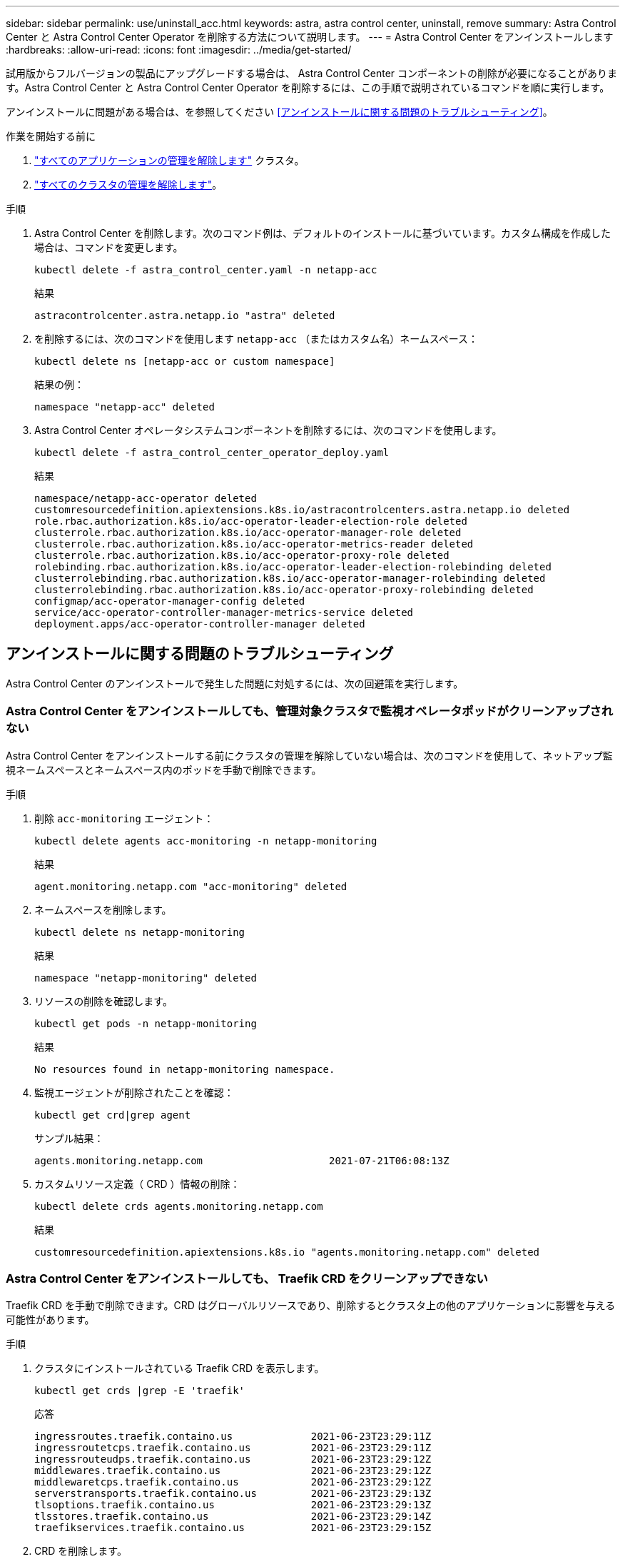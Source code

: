 ---
sidebar: sidebar 
permalink: use/uninstall_acc.html 
keywords: astra, astra control center, uninstall, remove 
summary: Astra Control Center と Astra Control Center Operator を削除する方法について説明します。 
---
= Astra Control Center をアンインストールします
:hardbreaks:
:allow-uri-read: 
:icons: font
:imagesdir: ../media/get-started/


[role="lead"]
試用版からフルバージョンの製品にアップグレードする場合は、 Astra Control Center コンポーネントの削除が必要になることがあります。Astra Control Center と Astra Control Center Operator を削除するには、この手順で説明されているコマンドを順に実行します。

アンインストールに問題がある場合は、を参照してください <<アンインストールに関する問題のトラブルシューティング>>。

.作業を開始する前に
. link:../use/unmanage.html#unmanage-an-app["すべてのアプリケーションの管理を解除します"^] クラスタ。
. link:../use/unmanage.html#unmanage-a-cluster["すべてのクラスタの管理を解除します"^]。


.手順
. Astra Control Center を削除します。次のコマンド例は、デフォルトのインストールに基づいています。カスタム構成を作成した場合は、コマンドを変更します。
+
[listing]
----
kubectl delete -f astra_control_center.yaml -n netapp-acc
----
+
結果

+
[listing]
----
astracontrolcenter.astra.netapp.io "astra" deleted
----
. を削除するには、次のコマンドを使用します `netapp-acc` （またはカスタム名）ネームスペース：
+
[listing]
----
kubectl delete ns [netapp-acc or custom namespace]
----
+
結果の例：

+
[listing]
----
namespace "netapp-acc" deleted
----
. Astra Control Center オペレータシステムコンポーネントを削除するには、次のコマンドを使用します。
+
[listing]
----
kubectl delete -f astra_control_center_operator_deploy.yaml
----
+
結果

+
[listing]
----
namespace/netapp-acc-operator deleted
customresourcedefinition.apiextensions.k8s.io/astracontrolcenters.astra.netapp.io deleted
role.rbac.authorization.k8s.io/acc-operator-leader-election-role deleted
clusterrole.rbac.authorization.k8s.io/acc-operator-manager-role deleted
clusterrole.rbac.authorization.k8s.io/acc-operator-metrics-reader deleted
clusterrole.rbac.authorization.k8s.io/acc-operator-proxy-role deleted
rolebinding.rbac.authorization.k8s.io/acc-operator-leader-election-rolebinding deleted
clusterrolebinding.rbac.authorization.k8s.io/acc-operator-manager-rolebinding deleted
clusterrolebinding.rbac.authorization.k8s.io/acc-operator-proxy-rolebinding deleted
configmap/acc-operator-manager-config deleted
service/acc-operator-controller-manager-metrics-service deleted
deployment.apps/acc-operator-controller-manager deleted
----




== アンインストールに関する問題のトラブルシューティング

Astra Control Center のアンインストールで発生した問題に対処するには、次の回避策を実行します。



=== Astra Control Center をアンインストールしても、管理対象クラスタで監視オペレータポッドがクリーンアップされない

Astra Control Center をアンインストールする前にクラスタの管理を解除していない場合は、次のコマンドを使用して、ネットアップ監視ネームスペースとネームスペース内のポッドを手動で削除できます。

.手順
. 削除 `acc-monitoring` エージェント：
+
[listing]
----
kubectl delete agents acc-monitoring -n netapp-monitoring
----
+
結果

+
[listing]
----
agent.monitoring.netapp.com "acc-monitoring" deleted
----
. ネームスペースを削除します。
+
[listing]
----
kubectl delete ns netapp-monitoring
----
+
結果

+
[listing]
----
namespace "netapp-monitoring" deleted
----
. リソースの削除を確認します。
+
[listing]
----
kubectl get pods -n netapp-monitoring
----
+
結果

+
[listing]
----
No resources found in netapp-monitoring namespace.
----
. 監視エージェントが削除されたことを確認：
+
[listing]
----
kubectl get crd|grep agent
----
+
サンプル結果：

+
[listing]
----
agents.monitoring.netapp.com                     2021-07-21T06:08:13Z
----
. カスタムリソース定義（ CRD ）情報の削除：
+
[listing]
----
kubectl delete crds agents.monitoring.netapp.com
----
+
結果

+
[listing]
----
customresourcedefinition.apiextensions.k8s.io "agents.monitoring.netapp.com" deleted
----




=== Astra Control Center をアンインストールしても、 Traefik CRD をクリーンアップできない

Traefik CRD を手動で削除できます。CRD はグローバルリソースであり、削除するとクラスタ上の他のアプリケーションに影響を与える可能性があります。

.手順
. クラスタにインストールされている Traefik CRD を表示します。
+
[listing]
----
kubectl get crds |grep -E 'traefik'
----
+
応答

+
[listing]
----
ingressroutes.traefik.containo.us             2021-06-23T23:29:11Z
ingressroutetcps.traefik.containo.us          2021-06-23T23:29:11Z
ingressrouteudps.traefik.containo.us          2021-06-23T23:29:12Z
middlewares.traefik.containo.us               2021-06-23T23:29:12Z
middlewaretcps.traefik.containo.us            2021-06-23T23:29:12Z
serverstransports.traefik.containo.us         2021-06-23T23:29:13Z
tlsoptions.traefik.containo.us                2021-06-23T23:29:13Z
tlsstores.traefik.containo.us                 2021-06-23T23:29:14Z
traefikservices.traefik.containo.us           2021-06-23T23:29:15Z
----
. CRD を削除します。
+
[listing]
----
kubectl delete crd ingressroutes.traefik.containo.us ingressroutetcps.traefik.containo.us ingressrouteudps.traefik.containo.us middlewares.traefik.containo.us serverstransports.traefik.containo.us tlsoptions.traefik.containo.us tlsstores.traefik.containo.us traefikservices.traefik.containo.us middlewaretcps.traefik.containo.us
----




== 詳細については、こちらをご覧ください

* link:../release-notes/known-issues.html["アンインストールに関する既知の問題"]

